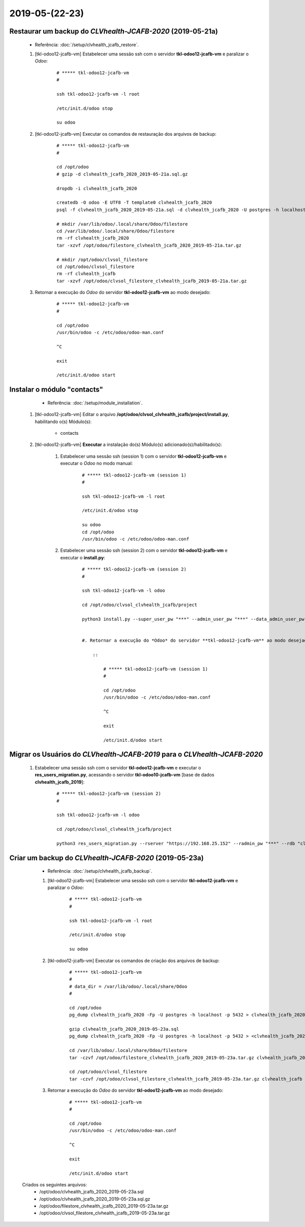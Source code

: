 .. raw:: html

    <style> .red {color:red} </style>

.. role:: red

===============
2019-05-(22-23)
===============

Restaurar um backup do *CLVhealth-JCAFB-2020* (2019-05-21a)
-----------------------------------------------------------

	* Referência: :doc:`/setup/clvhealth_jcafb_restore`.

	#. [tkl-odoo12-jcafb-vm] Estabelecer uma sessão ssh com o servidor **tkl-odoo12-jcafb-vm** e paralizar o *Odoo*:

	    ::

	        # ***** tkl-odoo12-jcafb-vm
	        #

	        ssh tkl-odoo12-jcafb-vm -l root

	        /etc/init.d/odoo stop

	        su odoo

	#. [tkl-odoo12-jcafb-vm] Executar os comandos de restauração dos arquivos de backup:

	    ::

	        # ***** tkl-odoo12-jcafb-vm
	        #

	        cd /opt/odoo
	        # gzip -d clvhealth_jcafb_2020_2019-05-21a.sql.gz

	        dropdb -i clvhealth_jcafb_2020

	        createdb -O odoo -E UTF8 -T template0 clvhealth_jcafb_2020
	        psql -f clvhealth_jcafb_2020_2019-05-21a.sql -d clvhealth_jcafb_2020 -U postgres -h localhost -p 5432 -q

	        # mkdir /var/lib/odoo/.local/share/Odoo/filestore
	        cd /var/lib/odoo/.local/share/Odoo/filestore
	        rm -rf clvhealth_jcafb_2020
	        tar -xzvf /opt/odoo/filestore_clvhealth_jcafb_2020_2019-05-21a.tar.gz

	        # mkdir /opt/odoo/clvsol_filestore
	        cd /opt/odoo/clvsol_filestore
	        rm -rf clvhealth_jcafb
	        tar -xzvf /opt/odoo/clvsol_filestore_clvhealth_jcafb_2019-05-21a.tar.gz

	#. Retornar a execução do *Odoo* do servidor **tkl-odoo12-jcafb-vm** ao modo desejado:

	    ::

	        # ***** tkl-odoo12-jcafb-vm
	        #

	        cd /opt/odoo
	        /usr/bin/odoo -c /etc/odoo/odoo-man.conf

	        ^C

	        exit

	        /etc/init.d/odoo start

Instalar o módulo "contacts"
----------------------------

	* Referência: :doc:`/setup/module_installation`.

    #. [tkl-odoo12-jcafb-vm] Editar o arquivo **/opt/odoo/clvsol_clvhealth_jcafb/project/install.py**, habilitando o(s) Módulo(s):

    	* contacts

    #. [tkl-odoo12-jcafb-vm] **Executar** a instalação do(s) Módulo(s) adicionado(s)/habilitado(s):

        #. Estabelecer uma sessão ssh (session 1) com o servidor **tkl-odoo12-jcafb-vm** e executar o *Odoo* no modo manual:

            ::

                # ***** tkl-odoo12-jcafb-vm (session 1)
                #

                ssh tkl-odoo12-jcafb-vm -l root

                /etc/init.d/odoo stop

                su odoo
                cd /opt/odoo
                /usr/bin/odoo -c /etc/odoo/odoo-man.conf

        #. Estabelecer uma sessão ssh (session 2) com o servidor **tkl-odoo12-jcafb-vm** e executar o **install.py**:

            ::

                # ***** tkl-odoo12-jcafb-vm (session 2)
                #

                ssh tkl-odoo12-jcafb-vm -l odoo

                cd /opt/odoo/clvsol_clvhealth_jcafb/project
                
                python3 install.py --super_user_pw "***" --admin_user_pw "***" --data_admin_user_pw "***" --db "clvhealth_jcafb_2020"

            
		#. Retornar a execução do *Odoo* do servidor **tkl-odoo12-jcafb-vm** ao modo desejado:

		    ::

		        # ***** tkl-odoo12-jcafb-vm (session 1)
		        #

		        cd /opt/odoo
		        /usr/bin/odoo -c /etc/odoo/odoo-man.conf

		        ^C

		        exit

		        /etc/init.d/odoo start

Migrar os Usuários do *CLVhealth-JCAFB-2019* para o *CLVhealth-JCAFB-2020*
--------------------------------------------------------------------------

	    #. Estabelecer uma sessão ssh com o servidor **tkl-odoo12-jcafb-vm** e executar o **res_users_migration.py**, acessando o servidor **tkl-odoo10-jcafb-vm** [base de dados **clvhealth_jcafb_2019**]:

		    ::

		        # ***** tkl-odoo12-jcafb-vm (session 2)
		        #

		        ssh tkl-odoo12-jcafb-vm -l odoo

		        cd /opt/odoo/clvsol_clvhealth_jcafb/project
		        
		        python3 res_users_migration.py --rserver "https://192.168.25.152" --radmin_pw "***" --rdb "clvhealth_jcafb_2019" --lserver "https://192.168.25.183" --ladmin_pw "***" --ldb "clvhealth_jcafb_2020"
	        
Criar um backup do *CLVhealth-JCAFB-2020* (2019-05-23a)
-------------------------------------------------------

	* Referência: :doc:`/setup/clvhealth_jcafb_backup`.

	#. [tkl-odoo12-jcafb-vm] Estabelecer uma sessão ssh com o servidor **tkl-odoo12-jcafb-vm** e paralizar o *Odoo*:

	    ::

	        # ***** tkl-odoo12-jcafb-vm
	        #

	        ssh tkl-odoo12-jcafb-vm -l root

	        /etc/init.d/odoo stop

	        su odoo

	#. [tkl-odoo12-jcafb-vm] Executar os comandos de criação dos arquivos de backup:

	    ::

	        # ***** tkl-odoo12-jcafb-vm
	        #
	        # data_dir = /var/lib/odoo/.local/share/Odoo
	        #

	        cd /opt/odoo
	        pg_dump clvhealth_jcafb_2020 -Fp -U postgres -h localhost -p 5432 > clvhealth_jcafb_2020_2019-05-23a.sql

	        gzip clvhealth_jcafb_2020_2019-05-23a.sql
	        pg_dump clvhealth_jcafb_2020 -Fp -U postgres -h localhost -p 5432 > <clvhealth_jcafb_2020_2019-05-23a.sql

	        cd /var/lib/odoo/.local/share/Odoo/filestore
	        tar -czvf /opt/odoo/filestore_clvhealth_jcafb_2020_2019-05-23a.tar.gz clvhealth_jcafb_2020

	        cd /opt/odoo/clvsol_filestore
	        tar -czvf /opt/odoo/clvsol_filestore_clvhealth_jcafb_2019-05-23a.tar.gz clvhealth_jcafb

	#. Retornar a execução do *Odoo* do servidor **tkl-odoo12-jcafb-vm** ao modo desejado:

	    ::

	        # ***** tkl-odoo12-jcafb-vm
	        #

	        cd /opt/odoo
	        /usr/bin/odoo -c /etc/odoo/odoo-man.conf

	        ^C

	        exit

	        /etc/init.d/odoo start

    Criados os seguintes arquivos:
        * /opt/odoo/clvhealth_jcafb_2020_2019-05-23a.sql
        * /opt/odoo/clvhealth_jcafb_2020_2019-05-23a.sql.gz
        * /opt/odoo/filestore_clvhealth_jcafb_2020_2019-05-23a.tar.gz
        * /opt/odoo/clvsol_filestore_clvhealth_jcafb_2019-05-23a.tar.gz

.. index:: clvhealth_jcafb_2020_2019-05-23a.sql
.. index:: filestore_clvhealth_jcafb_2020_2019-05-23a
.. index:: clvsol_filestore_clvhealth_jcafb_2019-05-23a
